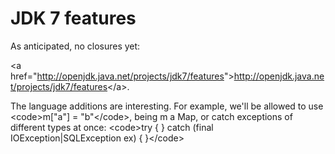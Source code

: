 * JDK 7 features

As anticipated, no closures yet:

<a href="http://openjdk.java.net/projects/jdk7/features">http://openjdk.java.net/projects/jdk7/features</a>.

The language additions are interesting. For example, we'll be allowed to use <code>m["a"] = "b"</code>, being m a Map, or catch exceptions of different types at once:
<code>try {
} catch (final IOException|SQLException ex) {
}</code>
